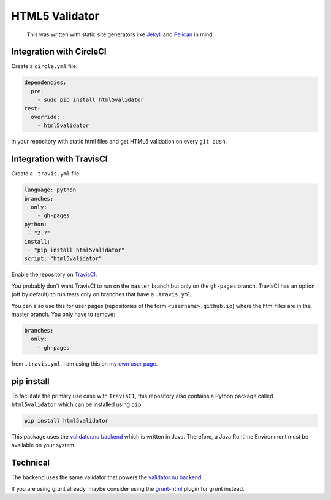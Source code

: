 HTML5 Validator
===============

    This was written with static site generators like `Jekyll <http://jekyllrb.com/>`_
    and `Pelican <http://blog.getpelican.com/>`_ in mind.

.. image:: https://travis-ci.org/svenkreiss/html5validator.svg?branch=master
    :target: https://travis-ci.org/svenkreiss/html5validator
.. image:: https://pypip.in/d/html5validator/badge.svg
    :target: https://pypi.python.org/pypi/html5validator/
.. image:: https://pypip.in/v/html5validator/badge.svg
    :target: https://pypi.python.org/pypi/html5validator/


Integration with CircleCI
-------------------------

Create a ``circle.yml`` file:

.. code-block:: yml

    dependencies:
      pre:
        - sudo pip install html5validator
    test:
      override:
        - html5validator

in your repository with static html files and get HTML5 validation on every
``git push``.


Integration with TravisCI
-------------------------

Create a ``.travis.yml`` file:

.. code-block:: yml

    language: python
    branches:
      only:
        - gh-pages
    python:
     - "2.7"
    install:
     - "pip install html5validator"
    script: "html5validator"

Enable the repository on `TravisCI <https://travis-ci.org>`_.

You probably don't want TravisCI to run on the ``master`` branch but only on
the ``gh-pages`` branch. TravisCI has an option (off by default) to run tests
only on branches that have a ``.travis.yml``.

You can also use this for user pages (repositories of the form ``<username>.github.io``)
where the html files are in the master branch. You only have to remove:

.. code-block:: yml

    branches:
      only:
        - gh-pages

from ``.travis.yml``. I am using this on
`my own user page <https://github.com/svenkreiss/svenkreiss.github.io/blob/master/.travis.yml>`_.


pip install
-----------

To facilitate the primary use case with ``TravisCI``, this repository also contains a
Python package called ``html5validator`` which can be installed using ``pip``:

.. code-block:: bash

    pip install html5validator

This package uses the `validator.nu backend <https://github.com/validator/validator.github.io>`_
which is written in Java. Therefore, a Java Runtime Environment must be
available on your system.


Technical
---------

The backend uses the same validator that powers the
`validator.nu backend <https://github.com/validator/validator.github.io>`_.

If you are using grunt already, maybe consider using the
`grunt-html <https://github.com/jzaefferer/grunt-html>`_ plugin for grunt instead.
